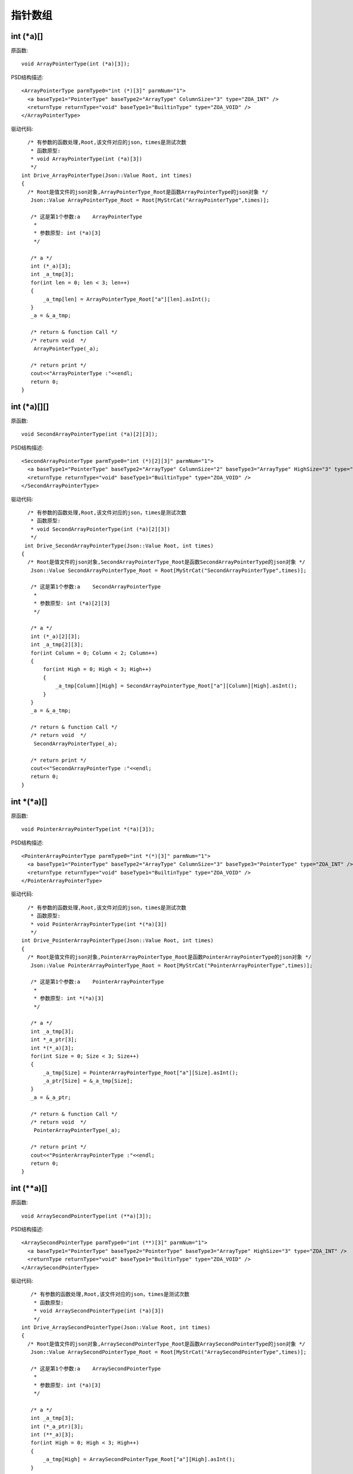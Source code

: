 .. _PointArrayType

指针数组
========

int (*a)[]
-------
原函数::
 
  void ArrayPointerType(int (*a)[3]);
  
PSD结构描述::
 
  <ArrayPointerType parmType0="int (*)[3]" parmNum="1">
    <a baseType1="PointerType" baseType2="ArrayType" ColumnSize="3" type="ZOA_INT" />
    <returnType returnType="void" baseType1="BuiltinType" type="ZOA_VOID" />
  </ArrayPointerType>
  
驱动代码::
 
   /* 有参数的函数处理,Root,该文件对应的json，times是测试次数 
    * 函数原型:
    * void ArrayPointerType(int (*a)[3])
    */
 int Drive_ArrayPointerType(Json::Value Root, int times)
 {
   /* Root是值文件的json对象,ArrayPointerType_Root是函数ArrayPointerType的json对象 */
    Json::Value ArrayPointerType_Root = Root[MyStrCat("ArrayPointerType",times)];

    /* 这是第1个参数:a    ArrayPointerType
     *
     * 参数原型: int (*a)[3]     
     */

    /* a */
    int (*_a)[3];
    int _a_tmp[3];
    for(int len = 0; len < 3; len++)
    {
        _a_tmp[len] = ArrayPointerType_Root["a"][len].asInt();
    }
    _a = &_a_tmp;

    /* return & function Call */
    /* return void  */
     ArrayPointerType(_a);

    /* return print */
    cout<<"ArrayPointerType :"<<endl; 
    return 0;
 }
int (*a)[][] 
-------

原函数::
 
  void SecondArrayPointerType(int (*a)[2][3]);
  
PSD结构描述::
 
  <SecondArrayPointerType parmType0="int (*)[2][3]" parmNum="1">
    <a baseType1="PointerType" baseType2="ArrayType" ColumnSize="2" baseType3="ArrayType" HighSize="3" type="ZOA_INT" />
    <returnType returnType="void" baseType1="BuiltinType" type="ZOA_VOID" />
  </SecondArrayPointerType>
  
驱动代码::
  
   /* 有参数的函数处理,Root,该文件对应的json，times是测试次数 
    * 函数原型:
    * void SecondArrayPointerType(int (*a)[2][3])
    */
  int Drive_SecondArrayPointerType(Json::Value Root, int times)
 {
   /* Root是值文件的json对象,SecondArrayPointerType_Root是函数SecondArrayPointerType的json对象 */
    Json::Value SecondArrayPointerType_Root = Root[MyStrCat("SecondArrayPointerType",times)];

    /* 这是第1个参数:a    SecondArrayPointerType
     *
     * 参数原型: int (*a)[2][3]     
     */

    /* a */
    int (*_a)[2][3];
    int _a_tmp[2][3];
    for(int Column = 0; Column < 2; Column++)
    {
        for(int High = 0; High < 3; High++)
        {
            _a_tmp[Column][High] = SecondArrayPointerType_Root["a"][Column][High].asInt();
        }
    }
    _a = &_a_tmp;

    /* return & function Call */
    /* return void  */
     SecondArrayPointerType(_a);

    /* return print */
    cout<<"SecondArrayPointerType :"<<endl; 
    return 0;
 }
int *(*a)[] 
-------
原函数::
 
  void PointerArrayPointerType(int *(*a)[3]);
  
PSD结构描述::
 
  <PointerArrayPointerType parmType0="int *(*)[3]" parmNum="1">
    <a baseType1="PointerType" baseType2="ArrayType" ColumnSize="3" baseType3="PointerType" type="ZOA_INT" />
    <returnType returnType="void" baseType1="BuiltinType" type="ZOA_VOID" />
  </PointerArrayPointerType>
  
驱动代码::

   /* 有参数的函数处理,Root,该文件对应的json，times是测试次数 
    * 函数原型:
    * void PointerArrayPointerType(int *(*a)[3])
    */
 int Drive_PointerArrayPointerType(Json::Value Root, int times)
 {
   /* Root是值文件的json对象,PointerArrayPointerType_Root是函数PointerArrayPointerType的json对象 */
    Json::Value PointerArrayPointerType_Root = Root[MyStrCat("PointerArrayPointerType",times)];

    /* 这是第1个参数:a    PointerArrayPointerType
     *
     * 参数原型: int *(*a)[3]     
     */

    /* a */
    int _a_tmp[3];
    int *_a_ptr[3];
    int *(*_a)[3];
    for(int Size = 0; Size < 3; Size++)
    {
        _a_tmp[Size] = PointerArrayPointerType_Root["a"][Size].asInt();
        _a_ptr[Size] = &_a_tmp[Size];
    }
    _a = &_a_ptr;

    /* return & function Call */
    /* return void  */
     PointerArrayPointerType(_a);

    /* return print */
    cout<<"PointerArrayPointerType :"<<endl; 
    return 0;
 }
int (**a)[]
-------
原函数::
 
  void ArraySecondPointerType(int (**a)[3]);
  
PSD结构描述::

  <ArraySecondPointerType parmType0="int (**)[3]" parmNum="1">
    <a baseType1="PointerType" baseType2="PointerType" baseType3="ArrayType" HighSize="3" type="ZOA_INT" />
    <returnType returnType="void" baseType1="BuiltinType" type="ZOA_VOID" />
  </ArraySecondPointerType>

驱动代码::

    /* 有参数的函数处理,Root,该文件对应的json，times是测试次数 
     * 函数原型:
     * void ArraySecondPointerType(int (*a)[3])
     */
 int Drive_ArraySecondPointerType(Json::Value Root, int times)
 {
   /* Root是值文件的json对象,ArraySecondPointerType_Root是函数ArraySecondPointerType的json对象 */
    Json::Value ArraySecondPointerType_Root = Root[MyStrCat("ArraySecondPointerType",times)];

    /* 这是第1个参数:a    ArraySecondPointerType
     *
     * 参数原型: int (*a)[3]     
     */

    /* a */
    int _a_tmp[3];
    int (*_a_ptr)[3];
    int (**_a)[3];
    for(int High = 0; High < 3; High++)
    {
        _a_tmp[High] = ArraySecondPointerType_Root["a"][High].asInt();
    }
    _a_ptr = &_a_tmp;
    _a = &_a_ptr;

    /* return & function Call */
    /* return void  */
     ArraySecondPointerType(_a);

    /* return print */
    cout<<"ArraySecondPointerType :"<<endl; 
    return 0;
 }